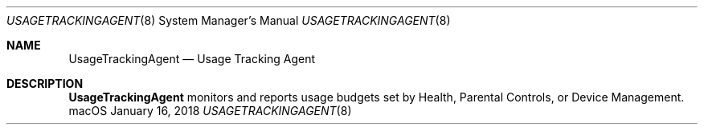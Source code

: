 .Dd January 16, 2018
.Dt USAGETRACKINGAGENT 8
.Os macOS
.Sh NAME
.Nm UsageTrackingAgent
.Nd Usage Tracking Agent
.Sh DESCRIPTION
.Nm
monitors and reports usage budgets set by Health, Parental Controls, or Device
Management.